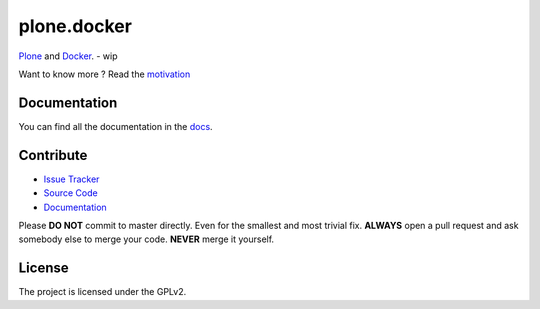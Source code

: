 plone.docker
============

`Plone <https://plone.org>`_ and `Docker <http://docker.com>`_. - wip

Want to know more ? Read the `motivation <https://github.com/plone/plone.docker/blob/master/docs/motivation.rst>`_


Documentation
-------------

You can find all the documentation in the `docs <https://github.com/plone/plone.docker/blob/master/docs>`_.

Contribute
----------

- `Issue Tracker <github.com/plone/plone.docker/issues>`_
- `Source Code <github.com/plone/plone.docker/>`_
- `Documentation <github.com/plone/plone.docker/docs>`_

Please **DO NOT** commit to master directly. Even for the smallest and most trivial fix. **ALWAYS** open a pull request and ask somebody else to merge your code. **NEVER** merge it yourself.


License
-------

The project is licensed under the GPLv2.


